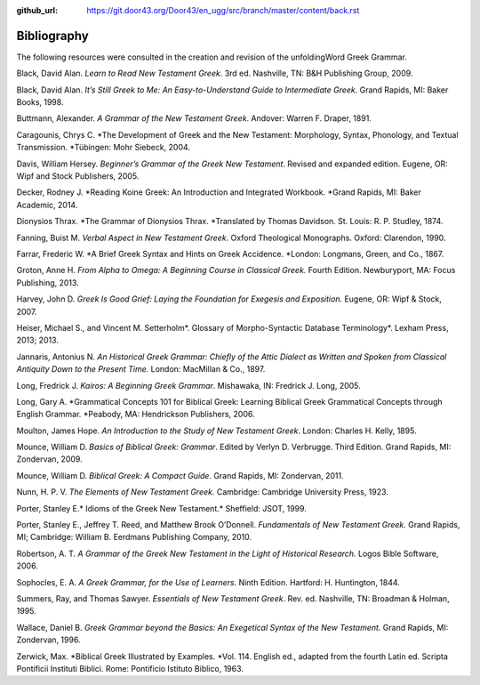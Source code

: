 :github_url: https://git.door43.org/Door43/en_ugg/src/branch/master/content/back.rst

.. _back:

Bibliography
------------

The following resources were consulted in the creation and revision of
the unfoldingWord Greek Grammar.

Black, David Alan. *Learn to Read New Testament Greek*. 3rd ed. Nashville, TN: B&H Publishing Group, 2009.

Black, David Alan. *It’s Still Greek to Me: An Easy-to-Understand Guide to Intermediate Greek*. Grand Rapids, MI: Baker Books, 1998.

Buttmann, Alexander. *A Grammar of the New Testament Greek*. Andover: Warren F. Draper, 1891.

Caragounis, Chrys C. *The Development of Greek and the New Testament: Morphology, Syntax, Phonology, and Textual Transmission. *Tübingen: Mohr Siebeck, 2004.

Davis, William Hersey. *Beginner’s Grammar of the Greek New Testament*. Revised and expanded edition. Eugene, OR: Wipf and Stock Publishers, 2005.

Decker, Rodney J. *Reading Koine Greek: An Introduction and Integrated Workbook. *Grand Rapids, MI: Baker Academic, 2014.

Dionysios Thrax. *The Grammar of Dionysios Thrax. *Translated by Thomas Davidson. St. Louis: R. P. Studley, 1874.

Fanning, Buist M. *Verbal Aspect in New Testament Greek*. Oxford Theological Monographs. Oxford: Clarendon, 1990.

Farrar, Frederic W. *A Brief Greek Syntax and Hints on Greek Accidence. *London: Longmans, Green, and Co., 1867.

Groton, Anne H. *From Alpha to Omega: A Beginning Course in Classical Greek.* Fourth Edition. Newburyport, MA: Focus Publishing, 2013.

Harvey, John D. *Greek Is Good Grief: Laying the Foundation for Exegesis and Exposition.* Eugene, OR: Wipf & Stock, 2007.

Heiser, Michael S., and Vincent M. Setterholm*. Glossary of Morpho-Syntactic Database Terminology*. Lexham Press, 2013; 2013.

Jannaris, Antonius N. *An Historical Greek Grammar: Chiefly of the Attic Dialect as Written and Spoken from Classical Antiquity Down to the Present Time.* London: MacMillan & Co., 1897.

Long, Fredrick J. *Kairos: A Beginning Greek Grammar*. Mishawaka, IN: Fredrick J. Long, 2005.

Long, Gary A. *Grammatical Concepts 101 for Biblical Greek: Learning Biblical Greek Grammatical Concepts through English Grammar. *Peabody, MA: Hendrickson Publishers, 2006.

Moulton, James Hope. *An Introduction to the Study of New Testament Greek*. London: Charles H. Kelly, 1895.

Mounce, William D. *Basics of Biblical Greek: Grammar*. Edited by Verlyn D. Verbrugge. Third Edition. Grand Rapids, MI: Zondervan, 2009.

Mounce, William D. *Biblical Greek: A Compact Guide*. Grand Rapids, MI: Zondervan, 2011.

Nunn, H. P. V. *The Elements of New Testament Greek.* Cambridge: Cambridge University Press, 1923.

Porter, Stanley E.* Idioms of the Greek New Testament.* Sheffield: JSOT, 1999.

Porter, Stanley E., Jeffrey T. Reed, and Matthew Brook O’Donnell. *Fundamentals of New Testament Greek.* Grand Rapids, MI; Cambridge: William B. Eerdmans Publishing Company, 2010.

Robertson, A. T. *A Grammar of the Greek New Testament in the Light of Historical Research.* Logos Bible Software, 2006.

Sophocles, E. A. *A Greek Grammar, for the Use of Learners*. Ninth Edition. Hartford: H. Huntington, 1844.

Summers, Ray, and Thomas Sawyer. *Essentials of New Testament Greek*. Rev. ed. Nashville, TN: Broadman & Holman, 1995.

Wallace, Daniel B. *Greek Grammar beyond the Basics: An Exegetical Syntax of the New Testament*. Grand Rapids, MI: Zondervan, 1996.

Zerwick, Max. *Biblical Greek Illustrated by Examples. *Vol. 114. English ed., adapted from the fourth Latin ed. Scripta Pontificii Instituti Biblici. Rome: Pontificio Istituto Biblico, 1963.
